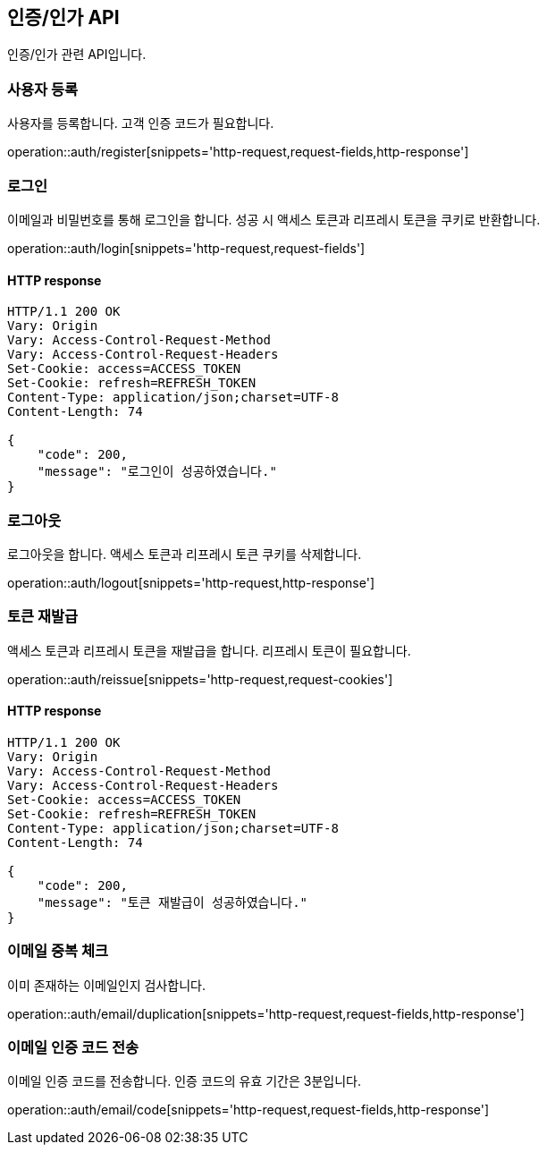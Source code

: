 == 인증/인가 API
:doctype: book
:source-highlighter: highlightjs
:toc: left
:toclevels: 2
:seclinks:

인증/인가 관련 API입니다.

=== 사용자 등록

사용자를 등록합니다. 고객 인증 코드가 필요합니다.

operation::auth/register[snippets='http-request,request-fields,http-response']

=== 로그인

이메일과 비밀번호를 통해 로그인을 합니다. 성공 시 액세스 토큰과 리프레시 토큰을 쿠키로 반환합니다.

operation::auth/login[snippets='http-request,request-fields']

==== HTTP response

[source,http,options="nowrap"]
----
HTTP/1.1 200 OK
Vary: Origin
Vary: Access-Control-Request-Method
Vary: Access-Control-Request-Headers
Set-Cookie: access=ACCESS_TOKEN
Set-Cookie: refresh=REFRESH_TOKEN
Content-Type: application/json;charset=UTF-8
Content-Length: 74

{
    "code": 200,
    "message": "로그인이 성공하였습니다."
}
----

=== 로그아웃

로그아웃을 합니다. 액세스 토큰과 리프레시 토큰 쿠키를 삭제합니다.

operation::auth/logout[snippets='http-request,http-response']

=== 토큰 재발급

액세스 토큰과 리프레시 토큰을 재발급을 합니다. 리프레시 토큰이 필요합니다.

operation::auth/reissue[snippets='http-request,request-cookies']

==== HTTP response

[source,http,options="nowrap"]
----
HTTP/1.1 200 OK
Vary: Origin
Vary: Access-Control-Request-Method
Vary: Access-Control-Request-Headers
Set-Cookie: access=ACCESS_TOKEN
Set-Cookie: refresh=REFRESH_TOKEN
Content-Type: application/json;charset=UTF-8
Content-Length: 74

{
    "code": 200,
    "message": "토큰 재발급이 성공하였습니다."
}
----

=== 이메일 중복 체크

이미 존재하는 이메일인지 검사합니다.

operation::auth/email/duplication[snippets='http-request,request-fields,http-response']

=== 이메일 인증 코드 전송

이메일 인증 코드를 전송합니다. 인증 코드의 유효 기간은 3분입니다.

operation::auth/email/code[snippets='http-request,request-fields,http-response']

